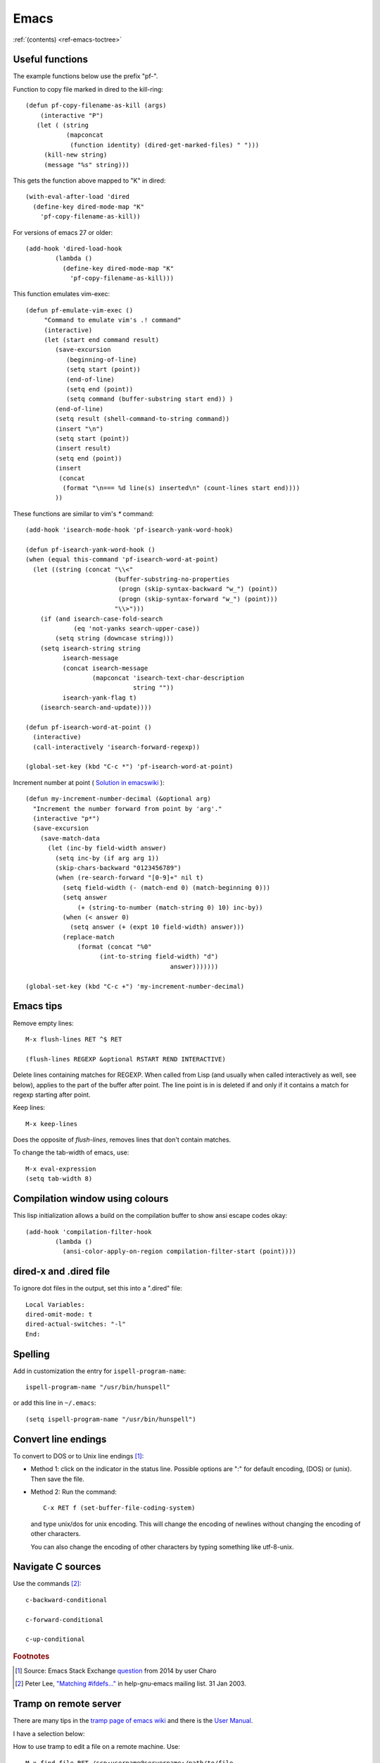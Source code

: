 =======
 Emacs
=======

:ref:`(contents) <ref-emacs-toctree>`

Useful functions
----------------

The example functions below use the prefix "pf-".

Function to copy file marked in dired to the kill-ring::

  (defun pf-copy-filename-as-kill (args)
      (interactive "P")
     (let ( (string
             (mapconcat
              (function identity) (dired-get-marked-files) " ")))
       (kill-new string)
       (message "%s" string)))

This gets the function above mapped to "K" in dired::

  (with-eval-after-load 'dired
    (define-key dired-mode-map "K"
      'pf-copy-filename-as-kill))
  
For versions of emacs 27 or older::

  (add-hook 'dired-load-hook
          (lambda ()
            (define-key dired-mode-map "K"
              'pf-copy-filename-as-kill)))

              
This function emulates vim-exec::

  (defun pf-emulate-vim-exec ()
       "Command to emulate vim's .! command"
       (interactive)
       (let (start end command result)
          (save-excursion
             (beginning-of-line)
             (setq start (point))
             (end-of-line)
             (setq end (point))
             (setq command (buffer-substring start end)) )
          (end-of-line)
          (setq result (shell-command-to-string command))
          (insert "\n")
          (setq start (point))
          (insert result)
          (setq end (point))
          (insert
           (concat
            (format "\n=== %d line(s) inserted\n" (count-lines start end))))
          ))

These functions are similar to vim's `*` command::

  (add-hook 'isearch-mode-hook 'pf-isearch-yank-word-hook)

  (defun pf-isearch-yank-word-hook ()
  (when (equal this-command 'pf-isearch-word-at-point)
    (let ((string (concat "\\<"
                          (buffer-substring-no-properties
                           (progn (skip-syntax-backward "w_") (point))
                           (progn (skip-syntax-forward "w_") (point)))
                          "\\>")))
      (if (and isearch-case-fold-search
               (eq 'not-yanks search-upper-case))
          (setq string (downcase string)))
      (setq isearch-string string
            isearch-message
            (concat isearch-message
                    (mapconcat 'isearch-text-char-description
                               string ""))
            isearch-yank-flag t)
      (isearch-search-and-update))))

  (defun pf-isearch-word-at-point ()
    (interactive)
    (call-interactively 'isearch-forward-regexp))

  (global-set-key (kbd "C-c *") 'pf-isearch-word-at-point)

Increment number at point ( `Solution in emacswiki <https://www.emacswiki.org/emacs/IncrementNumber>`_ )::

  
  (defun my-increment-number-decimal (&optional arg)
    "Increment the number forward from point by 'arg'."
    (interactive "p*")
    (save-excursion
      (save-match-data
        (let (inc-by field-width answer)
          (setq inc-by (if arg arg 1))
          (skip-chars-backward "0123456789")
          (when (re-search-forward "[0-9]+" nil t)
            (setq field-width (- (match-end 0) (match-beginning 0)))
            (setq answer
                (+ (string-to-number (match-string 0) 10) inc-by))
            (when (< answer 0)
              (setq answer (+ (expt 10 field-width) answer)))
            (replace-match
                (format (concat "%0"
                      (int-to-string field-width) "d")
                                         answer)))))))

  (global-set-key (kbd "C-c +") 'my-increment-number-decimal)
  
.. _ref-emacs-sec2:

Emacs tips
----------

Remove empty lines::

  M-x flush-lines RET ^$ RET

  (flush-lines REGEXP &optional RSTART REND INTERACTIVE)

Delete lines containing matches for REGEXP.  When called from Lisp
(and usually when called interactively as well, see below), applies to
the part of the buffer after point.  The line point is in is deleted
if and only if it contains a match for regexp starting after point.

Keep lines::

    M-x keep-lines

Does the opposite of `flush-lines`, removes lines that don't contain
matches.

To change the tab-width of emacs, use::

    M-x eval-expression
    (setq tab-width 8)

.. _ref-emacs-sec3:

Compilation window using colours
--------------------------------

This lisp initialization allows a build on the compilation buffer to
show ansi escape codes okay::

  (add-hook 'compilation-filter-hook
	  (lambda ()
	    (ansi-color-apply-on-region compilation-filter-start (point))))


dired-x and .dired file
-----------------------

To ignore dot files in the output, set this into a ".dired" file::

  Local Variables:
  dired-omit-mode: t
  dired-actual-switches: "-l"
  End:

Spelling
--------

Add in customization the entry for ``ispell-program-name``::

  ispell-program-name "/usr/bin/hunspell"

or add this line in ``~/.emacs``::

  (setq ispell-program-name "/usr/bin/hunspell")

Convert line endings
--------------------

To convert to DOS or to Unix line endings [#fn1]_:

* Method 1: click on the indicator in the status line. Possible
  options are ":" for default encoding, (DOS) or (unix). Then save the
  file.

* Method 2: Run the command::

    C-x RET f (set-buffer-file-coding-system)

  and type unix/dos for unix encoding. This will change the encoding
  of newlines without changing the encoding of other characters.

  You can also change the encoding of other characters by typing
  something like utf-8-unix.

Navigate C sources
------------------
Use the commands [#fn2]_::

  c-backward-conditional

  c-forward-conditional

  c-up-conditional

.. rubric:: Footnotes
.. [#fn1] Source: Emacs Stack Exchange `question <https://emacs.stackexchange.com/questions/5779/>`_ from 2014 by user Charo
.. [#fn2] Peter Lee, `"Matching #ifdefs..." <https://lists.gnu.org/archive/html/help-gnu-emacs/2003-01/msg01000.html>`_ in help-gnu-emacs mailing list. 31 Jan 2003.

Tramp on remote server
----------------------

There are many tips in the `tramp page of emacs wiki
<https://www.emacswiki.org/emacs/TrampMode>`_ and there is the
`User Manual <http://www.gnu.org/software/emacs/manual/html_node/tramp/index.html>`_.

I have a selection below:

How to use tramp to edit a file on a remote machine. Use::

  M-x find-file RET /scp:username@servername:/path/to/file

How to use tramp to edit a file as root. Use::

  M-x find-file RET /su::/etc/hosts RET

Tramp from windows using plink (tested in the past with PuTTY's plink and Pageant running)::

  C-x C-f /plink:USERNAME@SERVER:.emacs RET

The general syntax is::

  tramp open file syntax:
  /<user>@<host>:/path/to/file or
  /<protocol>:<user>@<host>:/path/to/file

Chinese chars when UTF-16 file read
-----------------------------------

This happens to me with the xml files from a program that erroneously
advertises the xml as UTF-16.

The solution, to show the xml normally (utf-8) is.

.. code::

  M-x revert-buffer-with-coding-system

and choose ``binary`` encoding.

Windows notes
-------------

Make emacs move files to trash when deleting::

  (setq delete-by-moving-to-trash t)

(Found in `masteringemacs.com <https://www.masteringemacs.org/article/making-deleted-files-trash-can>`_).

Creating info files from sphinx content
---------------------------------------

The content of a sphinx set of documents can be made in the info
format usually by callink `make info` instead of `make html`.

The result is a texi file that can be further processed into an info.

The emacs manual `(*)
<https://www.gnu.org/software/emacs/manual/html_node/efaq/Installing-Texinfo-documentation.html>`_
explains that to browse this content as an info file in emacs, one can
invoke the info file directly using `C-u M-x info RET` followed by the
file name.

Alternatively, use `M-x Info-goto-node` and enter the info file in
brackets.

Notetaking macro
----------------

Prototype interactive function to select words and place them in a note file.::

    (defun pf-takenote ()
      (interactive)
      (let ( p1 p2 s)
        (save-excursion
          (forward-word)
          (backward-word)
          (setq p1 (point))
          (forward-word)
          (setq p2 (point))
          (setq s (buffer-substring-no-properties p1 p2))
          (set-buffer "notes-file.txt")
          (goto-char (point-max))
          (insert s)
          (insert " \n"))
          (forward-word)))

    (global-set-key (kbd "<f5>") 'pf-takenote)

Emacs client for the language server protocol
---------------------------------------------

https://github.com/emacs-lsp/lsp-mode/

https://emacs-lsp.github.io/lsp-mode/
    
Emacs related links
-------------------

* `Emacs-devel mailing list archive
  <https://lists.gnu.org/archive/html/emacs-devel/>`_.
* `help-gnu-emacs mailing list archive
  <https://lists.gnu.org/archive/html/help-gnu-emacs/>`_.

Here is a link to some `emacs tips
<https://sites.google.com/site/roneau2010/computer-software/emacs>`_.

* `Using GNU Emacs (lib.uchicago.edu) <https://www2.lib.uchicago.edu/keith/emacs>`_.

Emacs compile command on windows
--------------------------------

I describe below a method I liked to use emacs ``M-x compile`` to
generate windows targets when using a windows 2008 server.  I used a
script obtained from an environment as populated by ``vcvars.bat``
(visual studio command line compiler invocation batch file). I named
it "emacs-env.bat".  Then one can use the emacs M-x compile command to
invoke Visual Studio so::

  M-x compile RET
  X:/path/to/script/emacs-env.bat make RET

Maybe also useful::

  (setq compile-history
      (append compile-history
	      '("c:/path-to-script/emacs-env.bat make")))
  
.. code:: batch

 @set CommandPromptType=Native
 @set Framework35Version=v3.5
 @set FrameworkDir=C:\Windows\Microsoft.NET\Framework64
 @set FrameworkDIR64=C:\Windows\Microsoft.NET\Framework64
 @set FrameworkVersion=v4.0.30319
 @set FrameworkVersion64=v4.0.30319
 @set FSHARPINSTALLDIR=c:\Program Files (x86)\Microsoft F#\v4.0\
 @set INCLUDE=c:\Program Files (x86)\Microsoft Visual Studio 10.0\VC\INCLUDE
 @set INCLUDE=%INCLUDE%;c:\Program Files (x86)\Microsoft Visual Studio 10.0\VC\ATLMFC\INCLUDE
 @set INCLUDE=%INCLUDE%;C:\Program Files (x86)\Microsoft SDKs\Windows\v7.0A\include
 @set LIB=c:\Program Files (x86)\Microsoft Visual Studio 10.0\VC\LIB\amd64
 @set LIB=%LIB%;c:\Program Files (x86)\Microsoft Visual Studio 10.0\VC\ATLMFC\LIB\amd64
 @set LIB=%LIB%;C:\Program Files (x86)\Microsoft SDKs\Windows\v7.0A\lib\x64
 @set LIBPATH=C:\Windows\Microsoft.NET\Framework64\v4.0.30319
 @set LIBPATH=%LIBPATH%;C:\Windows\Microsoft.NET\Framework64\v3.5
 @set LIBPATH=%LIBPATH%;c:\Program Files (x86)\Microsoft Visual Studio 10.0\VC\LIB\amd64
 @set LIBPATH=%LIBPATH%;c:\Program Files (x86)\Microsoft Visual Studio 10.0\VC\ATLMFC\LIB\amd64
 @set path=
 @set path=%path%;c:\python27\
 @set path=%path%;c:\perl64\site\bin
 @set path=%path%;c:\perl64\bin
 @set path=%path%;c:\windows\system32
 @set path=%path%;c:\windows
 @set path=%path%;c:\windows\system32\wbem
 @set path=%path%;c:\windows\system32\windowspowershell\v1.0\
 @set path=%path%;c:\program files (x86)\microsoft sql server\100\tools\binn\
 @set path=%path%;c:\program files\microsoft sql server\100\tools\binn\
 @set path=%path%;c:\program files\microsoft sql server\100\dts\binn\
 @set path=%path%;c:\program files (x86)\subversion\bin
 @set path=%path%;c:\windows\system32
 @set path=%path%;c:\program files\tortoisesvn\bin
 @set path=%path%;c:\matlab2011b\bin
 @set path=%path%;c:\program files\matlab\r2011b\bin
 @set path=%path%;c:\program files\dell\sysmgt\oma\bin
 @set path=%path%;c:\program files\dell\sysmgt\shared\bin
 @set path=%path%;c:\program files\dell\sysmgt\idrac
 @set path=%path%;c:\anaconda
 @set path=%path%;c:\anaconda\scripts
 @set path=%path%;c:\program files (x86)\git\cmd
 @set path=%path%;c:\program files (x86)\microsoft visual studio 10.0\vc\bin\amd64
 @set path=%path%;c:\windows\microsoft.net\framework64\v4.0.30319
 @set path=%path%;c:\windows\microsoft.net\framework64\v3.5
 @set path=%path%;c:\program files (x86)\microsoft visual studio 10.0\vc\vcpackages
 @set path=%path%;c:\program files (x86)\microsoft visual studio 10.0\common7\ide
 @set path=%path%;c:\program files (x86)\microsoft visual studio 10.0\common7\tools
 @set path=%path%;c:\program files (x86)\html help workshop
 @set path=%path%;c:\program files (x86)\microsoft sdks\windows\v7.0a\bin\netfx 4.0 tools\x64
 @set path=%path%;c:\program files (x86)\microsoft sdks\windows\v7.0a\bin\x64
 @set path=%path%;c:\program files (x86)\microsoft sdks\windows\v7.0a\bin
 @set path=%path%;c:\python27\
 @set path=%path%;c:\windows\system32
 @set path=%path%;c:\windows
 @set path=%path%;c:\windows\system32\wbem
 @set path=%path%;c:\windows\system32\windowspowershell\v1.0\
 @set path=%path%;c:\program files (x86)\microsoft sql server\100\tools\binn\
 @set path=%path%;c:\program files\microsoft sql server\100\tools\binn\
 @set path=%path%;c:\program files\microsoft sql server\100\dts\binn\
 @set path=%path%;c:\program files (x86)\subversion\bin
 @set path=%path%;c:\windows\system32
 @set path=%path%;c:\program files\tortoisesvn\bin
 @set path=%path%;c:\matlab2011b\bin
 @set path=%path%;c:\program files\matlab\r2011b\bin
 @set path=%path%;c:\program files\dell\sysmgt\oma\bin
 @set path=%path%;c:\program files\dell\sysmgt\shared\bin
 @set path=%path%;c:\program files\dell\sysmgt\idrac
 @set path=%path%;c:\anaconda
 @set path=%path%;c:\anaconda\scripts
 @set path=%path%;c:\program files (x86)\gnuwin32\bin
 @set path=%path%;c:\program files (x86)\vim\vim73
 @set path=%path%;c:\program files (x86)\re2c
 @set Platform=X64
 @set VCINSTALLDIR=c:\Program Files (x86)\Microsoft Visual Studio 10.0\VC\
 @set VS100COMNTOOLS=C:\Program Files (x86)\Microsoft Visual Studio 10.0\Common7\Tools\
 @set VSINSTALLDIR=c:\Program Files (x86)\Microsoft Visual Studio 10.0\
 @set WindowsSdkDir=C:\Program Files (x86)\Microsoft SDKs\Windows\v7.0A\
 %*

The version below was prepared for visual studio 2017

.. code:: batch

 rem settings visual studio x64 native tools for vs2017
 @set CommandPromptType=Native
 @set DevEnvDir=C:\Program Files (x86)\Microsoft Visual Studio\2017\Community\Common7\IDE\
 @set __DOTNET_ADD_64BIT=1
 @set __DOTNET_PREFERRED_BITNESS=64
 @set ExtensionSdkDir=C:\Program Files (x86)\Microsoft SDKs\Windows Kits\10\ExtensionSDKs
 @set Framework40Version=v4.0
 @set FrameworkDir64=C:\Windows\Microsoft.NET\Framework64\
 @set FrameworkDir=C:\Windows\Microsoft.NET\Framework64\
 @set FrameworkVersion64=v4.0.30319
 @set FrameworkVersion=v4.0.30319
 @set INCLUDE=C:\Program Files (x86)\Microsoft Visual Studio\2017\Community\VC\Tools\MSVC\14.10.25017\ATLMFC\include
 @set INCLUDE=%INCLUDE%;C:\Program Files (x86)\Microsoft Visual Studio\2017\Community\VC\Tools\MSVC\14.10.25017\include
 @set INCLUDE=%INCLUDE%;C:\Program Files (x86)\Windows Kits\NETFXSDK\4.6.1\include\um
 @set INCLUDE=%INCLUDE%;C:\Program Files (x86)\Windows Kits\10\include\10.0.14393.0\ucrt
 @set INCLUDE=%INCLUDE%;C:\Program Files (x86)\Windows Kits\10\include\10.0.14393.0\shared
 @set INCLUDE=%INCLUDE%;C:\Program Files (x86)\Windows Kits\10\include\10.0.14393.0\um
 @set INCLUDE=%INCLUDE%;C:\Program Files (x86)\Windows Kits\10\include\10.0.14393.0\winrt;
 @set LIB=C:\Program Files (x86)\Microsoft Visual Studio\2017\Community\VC\Tools\MSVC\14.10.25017\ATLMFC\lib\x64
 @set LIB=%LIB%;C:\Program Files (x86)\Microsoft Visual Studio\2017\Community\VC\Tools\MSVC\14.10.25017\lib\x64
 @set LIB=%LIB%;C:\Program Files (x86)\Windows Kits\NETFXSDK\4.6.1\lib\um\x64
 @set LIB=%LIB%;C:\Program Files (x86)\Windows Kits\10\lib\10.0.14393.0\ucrt\x64
 @set LIB=%LIB%;C:\Program Files (x86)\Windows Kits\10\lib\10.0.14393.0\um\x64;
 @set LIBPATH=C:\Program Files (x86)\Microsoft Visual Studio\2017\Community\VC\Tools\MSVC\14.10.25017\ATLMFC\lib\x64
 @set LIBPATH=%LIBPATH%;C:\Program Files (x86)\Microsoft Visual Studio\2017\Community\VC\Tools\MSVC\14.10.25017\lib\x64
 @set LIBPATH=%LIBPATH%;C:\Program Files (x86)\Windows Kits\10\UnionMetadata
 @set LIBPATH=%LIBPATH%;C:\Program Files (x86)\Windows Kits\10\References
 @set LIBPATH=%LIBPATH%;C:\Windows\Microsoft.NET\Framework64\v4.0.30319;
 NETFXSDKDir=C:\Program Files (x86)\Windows Kits\NETFXSDK\4.6.1\
 @set Path=
 @set Path=C:\Program Files (x86)\Microsoft Visual Studio\2017\Community\VC\Tools\MSVC\14.10.25017\bin\HostX64\x64
 @set Path=%Path%;C:\Program Files (x86)\Microsoft Visual Studio\2017\Community\Common7\IDE\VC\VCPackages
 @set Path=%Path%;C:\Program Files (x86)\Microsoft SDKs\TypeScript\2.1
 @set Path=%Path%;C:\Program Files (x86)\Microsoft Visual Studio\2017\Community\Common7\IDE\CommonExtensions\Microsoft\TestWindow
 @set Path=%Path%;C:\Program Files (x86)\Microsoft Visual Studio\2017\Community\Common7\IDE\CommonExtensions\Microsoft\TeamFoundation\Team Explorer
 @set Path=%Path%;C:\Program Files (x86)\Microsoft Visual Studio\2017\Community\MSBuild\15.0\bin\Roslyn
 @set Path=%Path%;C:\Program Files (x86)\Microsoft Visual Studio\2017\Community\Team Tools\Performance Tools
 @set Path=%Path%;C:\Program Files (x86)\Microsoft Visual Studio\Shared\Common\VSPerfCollectionTools\
 @set Path=%Path%;C:\Program Files (x86)\Microsoft SDKs\Windows\v10.0A\bin\NETFX 4.6.1 Tools\
 @set Path=%Path%;C:\Program Files (x86)\Windows Kits\10\bin\x64
 @set Path=%Path%;C:\Program Files (x86)\Windows Kits\10\bin\10.0.14393.0\x64
 @set Path=%Path%;C:\Program Files (x86)\Microsoft Visual Studio\2017\Community\\MSBuild\15.0\bin
 @set Path=%Path%;C:\Windows\Microsoft.NET\Framework64\v4.0.30319
 @set Path=%Path%;C:\Program Files (x86)\Microsoft Visual Studio\2017\Community\Common7\IDE\
 @set Path=%Path%;C:\Program Files (x86)\Microsoft Visual Studio\2017\Community\Common7\Tools\
 @set Path=%Path%;C:\WINDOWS\system32
 @set Path=%Path%;C:\WINDOWS
 @set Path=%Path%;C:\WINDOWS\System32\Wbem
 @set Path=%Path%;C:\WINDOWS\System32\WindowsPowerShell\v1.0\
 @set Path=%Path%;C:\Program Files (x86)\Windows Kits\10\Windows Performance Toolkit\
 @set Path=%Path%;C:\Users\Father\AppData\Local\Microsoft\WindowsApps;
 @set Platform=x64
 @set UCRTVersion=10.0.14393.0
 @set UniversalCRTSdkDir=C:\Program Files (x86)\Windows Kits\10\
 @set VCIDEInstallDir=C:\Program Files (x86)\Microsoft Visual Studio\2017\Community\Common7\IDE\VC\
 @set VCINSTALLDIR=C:\Program Files (x86)\Microsoft Visual Studio\2017\Community\VC\
 @set VCToolsInstallDir=C:\Program Files (x86)\Microsoft Visual Studio\2017\Community\VC\Tools\MSVC\14.10.25017\
 @set VCToolsRedistDir=C:\Program Files (x86)\Microsoft Visual Studio\2017\Community\VC\Redist\MSVC\14.10.25017\
 @set VisualStudioVersion=15.0
 @set VS150COMNTOOLS=C:\Program Files (x86)\Microsoft Visual Studio\2017\Community\Common7\Tools\
 @set VSCMD_ARG_app_plat=Desktop
 @set VSCMD_ARG_HOST_ARCH=x64
 @set VSCMD_ARG_TGT_ARCH=x64
 @set __VSCMD_PREINIT_PATH=C:\WINDOWS\system32;C:\WINDOWS;C:\WINDOWS\System32\Wbem;C:\WINDOWS\System32\WindowsPowerShell\v1.0\;C:\Program Files (x86)\Windows Kits\10\Windows Performanc e Toolkit\;C:\Users\Father\AppData\Local\Microsoft\WindowsApps;
 @set VSCMD_VER=15.0.26228.9
 @set VSINSTALLDIR=C:\Program Files (x86)\Microsoft Visual Studio\2017\Community\
 @set WindowsLibPath=C:\Program Files (x86)\Windows Kits\10\UnionMetadata;C:\Program Files (x86)\Windows Kits\10\References
 @set WindowsSdkBinPath=C:\Program Files (x86)\Windows Kits\10\bin\
 @set WindowsSdkDir=C:\Program Files (x86)\Windows Kits\10\
 @set WindowsSDK_ExecutablePath_x64=C:\Program Files (x86)\Microsoft SDKs\Windows\v10.0A\bin\NETFX 4.6.1 Tools\x64\
 @set WindowsSDK_ExecutablePath_x86=C:\Program Files (x86)\Microsoft SDKs\Windows\v10.0A\bin\NETFX 4.6.1 Tools\
 @set WindowsSDKLibVersion=10.0.14393.0\
 @set WindowsSdkVerBinPath=C:\Program Files (x86)\Windows Kits\10\bin\10.0.14393.0\
 @set WindowsSDKVersion=10.0.14393.0\
 %

MacOS super key
---------------

These keybinding may help if one prefers the apple command instead of ctrl::

  (global-set-key (kbd "s-b") 'backward-word)
  (global-set-key (kbd "s-f") 'forward-word)
  (global-set-key (kbd "s-d") 'kill-word)
  
